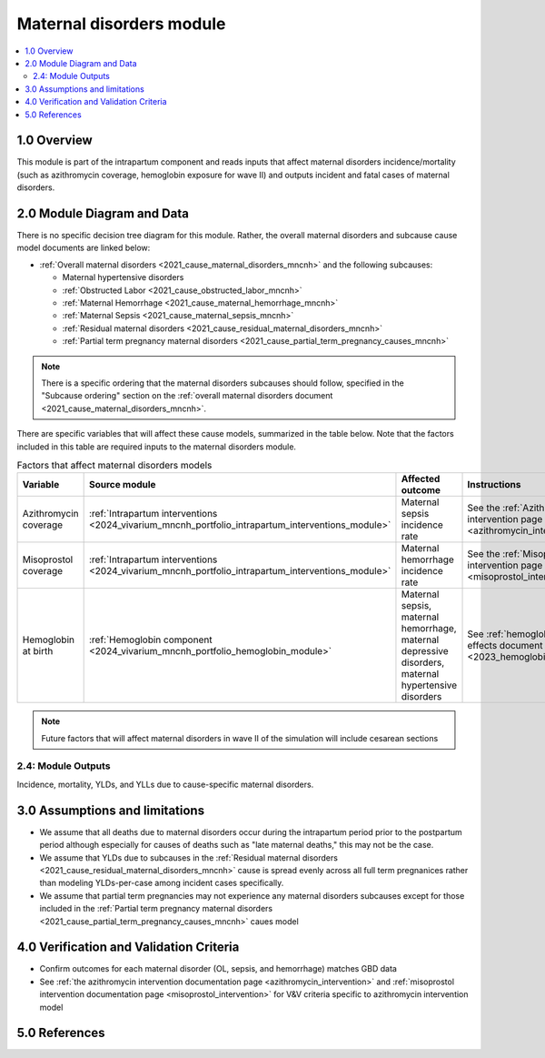 .. role:: underline
    :class: underline

..
  Section title decorators for this document:

  ==============
  Document Title
  ==============

  Section Level 1 (#.0)
  +++++++++++++++++++++

  Section Level 2 (#.#)
  ---------------------

  Section Level 3 (#.#.#)
  ~~~~~~~~~~~~~~~~~~~~~~~

  Section Level 4
  ^^^^^^^^^^^^^^^

  Section Level 5
  '''''''''''''''

  The depth of each section level is determined by the order in which each
  decorator is encountered below. If you need an even deeper section level, just
  choose a new decorator symbol from the list here:
  https://docutils.sourceforge.io/docs/ref/rst/restructuredtext.html#sections
  And then add it to the list of decorators above.

.. _2024_vivarium_mncnh_portfolio_maternal_disorders_module:

======================================
Maternal disorders module
======================================

.. contents::
  :local:
  :depth: 2

1.0 Overview
++++++++++++

This module is part of the intrapartum component and reads inputs that affect maternal disorders incidence/mortality (such as azithromycin coverage, hemoglobin exposure for wave II) and outputs incident and fatal cases of maternal disorders.

2.0 Module Diagram and Data
+++++++++++++++++++++++++++++++

There is no specific decision tree diagram for this module. Rather, the overall maternal disorders and subcause cause model documents are linked below:

* :ref:`Overall maternal disorders <2021_cause_maternal_disorders_mncnh>` and the following subcauses:

  * Maternal hypertensive disorders
  * :ref:`Obstructed Labor <2021_cause_obstructed_labor_mncnh>`
  * :ref:`Maternal Hemorrhage <2021_cause_maternal_hemorrhage_mncnh>`
  * :ref:`Maternal Sepsis <2021_cause_maternal_sepsis_mncnh>`
  * :ref:`Residual maternal disorders <2021_cause_residual_maternal_disorders_mncnh>`
  * :ref:`Partial term pregnancy maternal disorders <2021_cause_partial_term_pregnancy_causes_mncnh>`

.. note::

  There is a specific ordering that the maternal disorders subcauses should follow, specified in the "Subcause ordering" section on the :ref:`overall maternal disorders document <2021_cause_maternal_disorders_mncnh>`.

There are specific variables that will affect these cause models, summarized in the table below. Note that the factors included in this table are required inputs to the maternal disorders module.

.. list-table:: Factors that affect maternal disorders models
  :header-rows: 1

  * - Variable
    - Source module
    - Affected outcome
    - Instructions
    - Note
  * - Azithromycin coverage
    - :ref:`Intrapartum interventions <2024_vivarium_mncnh_portfolio_intrapartum_interventions_module>`
    - Maternal sepsis incidence rate
    - See the :ref:`Azithromycin intervention page <azithromycin_intervention>`
    - 
  * - Misoprostol coverage
    - :ref:`Intrapartum interventions <2024_vivarium_mncnh_portfolio_intrapartum_interventions_module>`
    - Maternal hemorrhage incidence rate
    - See the :ref:`Misoprostol intervention page <misoprostol_intervention>`
    - 
  * - Hemoglobin at birth
    - :ref:`Hemoglobin component <2024_vivarium_mncnh_portfolio_hemoglobin_module>`
    - Maternal sepsis, maternal hemorrhage, maternal depressive disorders, maternal hypertensive disorders
    - See :ref:`hemoglobin risk effects document <2023_hemoglobin_effects>`
    - For wave II

.. note::

  Future factors that will affect maternal disorders in wave II of the simulation will include cesarean sections

2.4: Module Outputs
-----------------------

Incidence, mortality, YLDs, and YLLs due to cause-specific maternal disorders.

3.0 Assumptions and limitations
++++++++++++++++++++++++++++++++

* We assume that all deaths due to maternal disorders occur during the intrapartum period prior to the postpartum period although especially for causes of deaths such as "late maternal deaths," this may not be the case.
* We assume that YLDs due to subcauses in the :ref:`Residual maternal disorders <2021_cause_residual_maternal_disorders_mncnh>` cause is spread evenly across all full term pregnanices rather than modeling YLDs-per-case among incident cases specifically.
* We assume that partial term pregnancies may not experience any maternal disorders subcauses except for those included in the :ref:`Partial term pregnancy maternal disorders <2021_cause_partial_term_pregnancy_causes_mncnh>` caues model

4.0 Verification and Validation Criteria
+++++++++++++++++++++++++++++++++++++++++

* Confirm outcomes for each maternal disorder (OL, sepsis, and hemorrhage) matches GBD data 
* See :ref:`the azithromycin intervention documentation page <azithromycin_intervention>` and :ref:`misoprostol intervention documentation page <misoprostol_intervention>` for V&V criteria specific to azithromycin intervention model

5.0 References
+++++++++++++++

